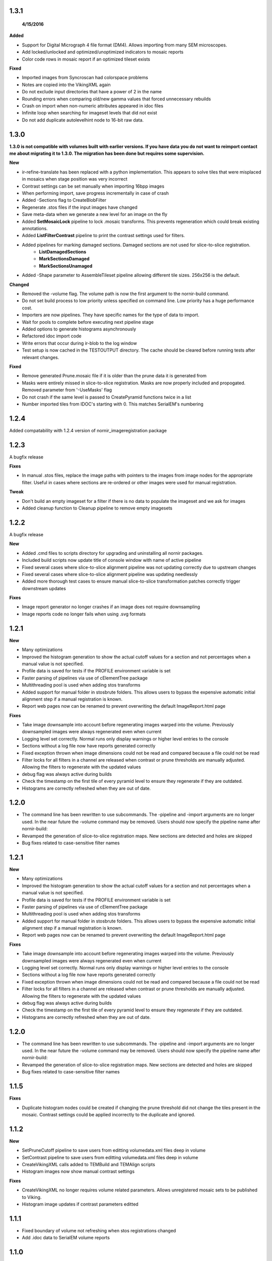 1.3.1
-----
 **4/15/2016**

**Added** 

* Support for Digital Micrograph 4 file format (DM4).  Allows importing from many SEM microscopes.
* Add locked/unlocked and optimized/unoptimized indicators to mosaic reports
* Color code rows in mosaic report if an optimized tileset exists 

**Fixed**

* Imported images from Syncroscan had colorspace problems
* Notes are copied into the VikingXML again
* Do not exclude input directories that have a power of 2 in the name
* Rounding errors when comparing old/new gamma values that forced unnecessary rebuilds
* Crash on import when non-numeric attributes appeared in idoc files
* Infinite loop when searching for imageset levels that did not exist
* Do not add duplicate autolevelhint node to 16-bit raw data.


1.3.0
-----

**1.3.0 is not compatible with volumes built with earlier versions.  If you have data you do not want to reimport contact me about migrating it to 1.3.0.  The migration has been done but requires some supervision.**

**New**

* ir-refine-translate has been replaced with a python implementation.  This appears to solve tiles that were misplaced in mosaics when stage position was very incorrect
* Contrast settings can be set manually when importing 16bpp images
* When performing import, save progress incrementally in case of crash
* Added -Sections flag to CreateBlobFilter
* Regenerate .stos files if the input images have changed
* Save meta-data when we generate a new level for an image on the fly
* Added **SetMosaicLock** pipeline to lock .mosaic transforms.  This prevents regeneration which could break existing annotations.
* Added **ListFilterContrast** pipeline to print the contrast settings used for filters.
* Added pipelines for marking damaged sections.  Damaged sections are not used for slice-to-slice registration.
   * **ListDamagedSections**
   * **MarkSectionsDamaged**
   * **MarkSectionsUnamaged**
* Added -Shape parameter to AssembleTileset pipeline allowing different tile sizes.  256x256 is the default.
   
**Changed**

* Removed the -volume flag.  The volume path is now the first argument to the nornir-build command.
* Do not set build process to low priority unless specified on command line.  Low priority has a huge performance cost.
* Importers are now pipelines.  They have specific names for the type of data to import.
* Wait for pools to complete before executing next pipeline stage
* Added options to generate histograms asynchronously
* Refactored idoc import code
* Write errors that occur during ir-blob to the log window
* Test setup is now cached in the TESTOUTPUT directory.  The cache should be cleared before running tests after relevant changes.


**Fixed**

* Remove generated Prune.mosaic file if it is older than the prune data it is generated from
* Masks were entirely missed in slice-to-slice registration.  Masks are now properly included and propogated.  Removed parameter from '-UseMasks' flag
* Do not crash if the same level is passed to CreatePyramid functions twice in a list
* Number imported tiles from IDOC's starting with 0.  This matches SerialEM's numbering 



1.2.4
-----

Added compatability with 1.2.4 version of nornir_imageregistration package 


1.2.3
-----

A bugfix release

**Fixes**

* In manual .stos files, replace the image paths with pointers to the images from image nodes for the appropriate filter.  Useful in cases where sections are re-ordered or other images were used for manual registration. 

**Tweak**

* Don't build an empty imageset for a filter if there is no data to populate the imageset and we ask for images
* Added cleanup function to Cleanup pipeline to remove empty imagesets

1.2.2
-----

A bugfix release

**New**

* Added .cmd files to scripts directory for upgrading and uninstalling all nornir packages.
* Included build scripts now update title of console window with name of active pipeline 
* Fixed several cases where slice-to-slice alignment pipeline was not updating correctly due to upstream changes
* Fixed several cases where slice-to-slice alignment pipeline was updating needlessly
* Added more thorough test cases to ensure manual slice-to-slice transformation patches correctly trigger downstream updates 

**Fixes**

* Image report generator no longer crashes if an image does not require downsampling
* Image reports code no longer fails when using .svg formats


1.2.1
-----

**New**

* Many optimizations
* Improved the histogram generation to show the actual cutoff values for a section and not percentages when a manual value is not specified. 
* Profile data is saved for tests if the PROFILE environment variable is set
* Faster parsing of pipelines via use of cElementTree package
* Multithreading pool is used when adding stos transforms
* Added support for manual folder in stosbrute folders.  This allows users to bypass the expensive automatic initial alignment step if a manual registration is known.
* Report web pages now can be renamed to prevent overwriting the default ImageReport.html page
 

**Fixes**

* Take image downsample into account before regenerating images warped into the volume.  Previously downsampled images were always regenerated even when current
* Logging level set correctly.  Normal runs only display warnings or higher level entries to the console
* Sections without a log file now have reports generated correctly
* Fixed exception thrown when image dimensions could not be read and compared because a file could not be read
* Filter locks for all filters in a channel are released when contrast or prune thresholds are manually adjusted.  Allowing the filters to regenerate with the updated values
* debug flag was always active during builds
* Check the timestamp on the first tile of every pyramid level to ensure they regenerate if they are outdated.
* Histograms are correctly refreshed when they are out of date.


1.2.0
-----

* The command line has been rewritten to use subcommands.  The -pipeline and -import arguments are no longer used.  In the near future the -volume command may be removed.  Users should now specify the pipeline name after nornir-build:
* Revamped the generation of slice-to-slice registration maps.  New sections are detected and holes are skipped
* Bug fixes related to case-sensitive filter names


1.2.1
-----

**New**

* Many optimizations
* Improved the histogram generation to show the actual cutoff values for a section and not percentages when a manual value is not specified. 
* Profile data is saved for tests if the PROFILE environment variable is set
* Faster parsing of pipelines via use of cElementTree package
* Multithreading pool is used when adding stos transforms
* Added support for manual folder in stosbrute folders.  This allows users to bypass the expensive automatic initial alignment step if a manual registration is known.
* Report web pages now can be renamed to prevent overwriting the default ImageReport.html page
 

**Fixes**

* Take image downsample into account before regenerating images warped into the volume.  Previously downsampled images were always regenerated even when current
* Logging level set correctly.  Normal runs only display warnings or higher level entries to the console
* Sections without a log file now have reports generated correctly
* Fixed exception thrown when image dimensions could not be read and compared because a file could not be read
* Filter locks for all filters in a channel are released when contrast or prune thresholds are manually adjusted.  Allowing the filters to regenerate with the updated values
* debug flag was always active during builds
* Check the timestamp on the first tile of every pyramid level to ensure they regenerate if they are outdated.
* Histograms are correctly refreshed when they are out of date.


1.2.0
-----

* The command line has been rewritten to use subcommands.  The -pipeline and -import arguments are no longer used.  In the near future the -volume command may be removed.  Users should now specify the pipeline name after nornir-build:
* Revamped the generation of slice-to-slice registration maps.  New sections are detected and holes are skipped
* Bug fixes related to case-sensitive filter names


1.1.5
-----

**Fixes**
 
* Duplicate histogram nodes could be created if changing the prune threshold did not change the tiles present in the mosaic.  Contrast settings could be applied incorrectly to the duplicate and ignored.


1.1.2
-----

**New**

* SetPruneCutoff pipeline to save users from editting volumedata.xml files deep in volume
* SetContrast pipeline to save users from editting volumedata.xml files deep in volume
* CreateVikingXML calls added to TEMBuild and TEMAlign scripts
* Histogram images now show manual contrast settings

**Fixes**

* CreateVikingXML no longer requires volume related parameters.  Allows unregistered mosaic sets to be published to Viking.
* Histogram image updates if contrast parameters editted

1.1.1
-----

* Fixed boundary of volume not refreshing when stos registrations changed
* Add .idoc data to SerialEM volume reports  

1.1.0
-----

* Initial release